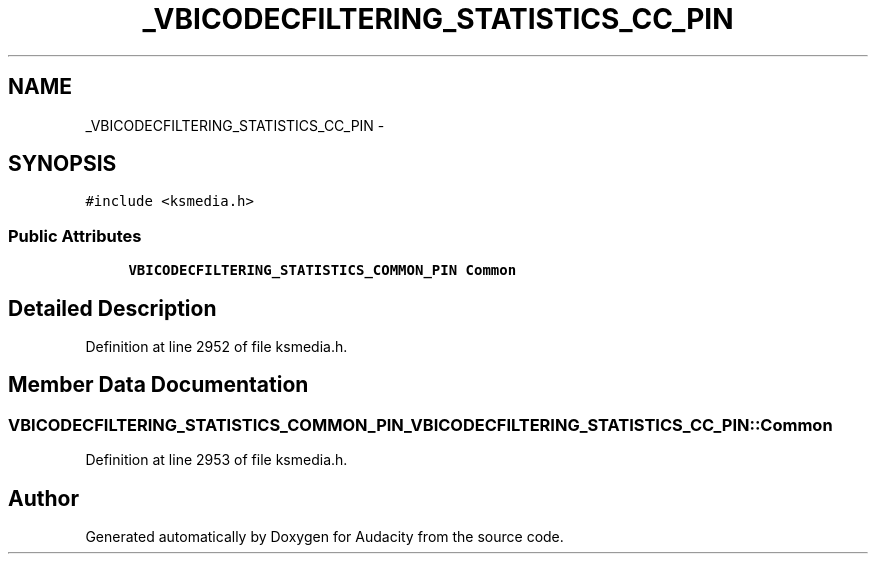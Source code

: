 .TH "_VBICODECFILTERING_STATISTICS_CC_PIN" 3 "Thu Apr 28 2016" "Audacity" \" -*- nroff -*-
.ad l
.nh
.SH NAME
_VBICODECFILTERING_STATISTICS_CC_PIN \- 
.SH SYNOPSIS
.br
.PP
.PP
\fC#include <ksmedia\&.h>\fP
.SS "Public Attributes"

.in +1c
.ti -1c
.RI "\fBVBICODECFILTERING_STATISTICS_COMMON_PIN\fP \fBCommon\fP"
.br
.in -1c
.SH "Detailed Description"
.PP 
Definition at line 2952 of file ksmedia\&.h\&.
.SH "Member Data Documentation"
.PP 
.SS "\fBVBICODECFILTERING_STATISTICS_COMMON_PIN\fP _VBICODECFILTERING_STATISTICS_CC_PIN::Common"

.PP
Definition at line 2953 of file ksmedia\&.h\&.

.SH "Author"
.PP 
Generated automatically by Doxygen for Audacity from the source code\&.
